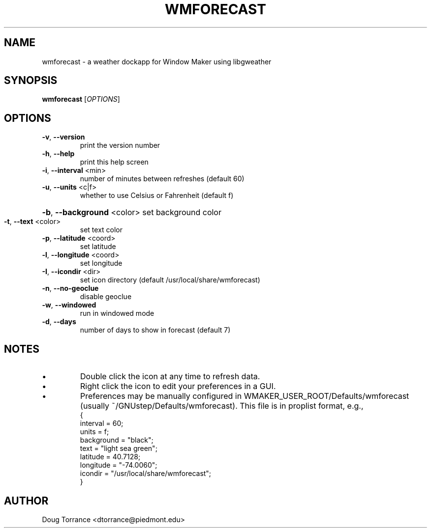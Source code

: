 .TH WMFORECAST "1" "2021-03-13" "1.5" "User Commands"
.SH NAME
wmforecast \- a weather dockapp for Window Maker using libgweather
.SH SYNOPSIS
.B wmforecast
[\fI\,OPTIONS\/\fR]
.SH OPTIONS
.TP
\fB\-v\fR, \fB\-\-version\fR
print the version number
.TP
\fB\-h\fR, \fB\-\-help\fR
print this help screen
.TP
\fB\-i\fR, \fB\-\-interval\fR <min>
number of minutes between refreshes (default 60)
.TP
\fB\-u\fR, \fB\-\-units\fR <c|f>
whether to use Celsius or Fahrenheit (default f)
.HP
\fB\-b\fR, \fB\-\-background\fR <color> set background color
.TP
\fB\-t\fR, \fB\-\-text\fR <color>
set text color
.TP
\fB\-p\fR, \fB\-\-latitude\fR <coord>
set latitude
.TP
\fB\-l\fR, \fB\-\-longitude\fR <coord>
set longitude
.TP
\fB\-I\fR, \fB\-\-icondir\fR <dir>
set icon directory
(default /usr/local/share/wmforecast)
.TP
\fB\-n\fR, \fB\-\-no\-geoclue\fR
disable geoclue
.TP
\fB\-w\fR, \fB\-\-windowed\fR
run in windowed mode
.TP
\fB\-d\fR, \fB\-\-days\fR
number of days to show in forecast (default 7)
.SH NOTES
.IP \[bu]
Double click the icon at any time to refresh data.
.IP \[bu]
Right click the icon to edit your preferences in a GUI.
.IP \[bu]
Preferences may be manually configured in
WMAKER_USER_ROOT/Defaults/wmforecast
(usually ~/GNUstep/Defaults/wmforecast).  This file is in proplist format,
e.g.,
.br
{
  interval = 60;
  units = f;
  background = "black";
  text = "light sea green";
  latitude = 40.7128;
  longitude = "-74.0060";
  icondir = "/usr/local/share/wmforecast";
.br
}

.SH AUTHOR
Doug Torrance <dtorrance@piedmont.edu>
